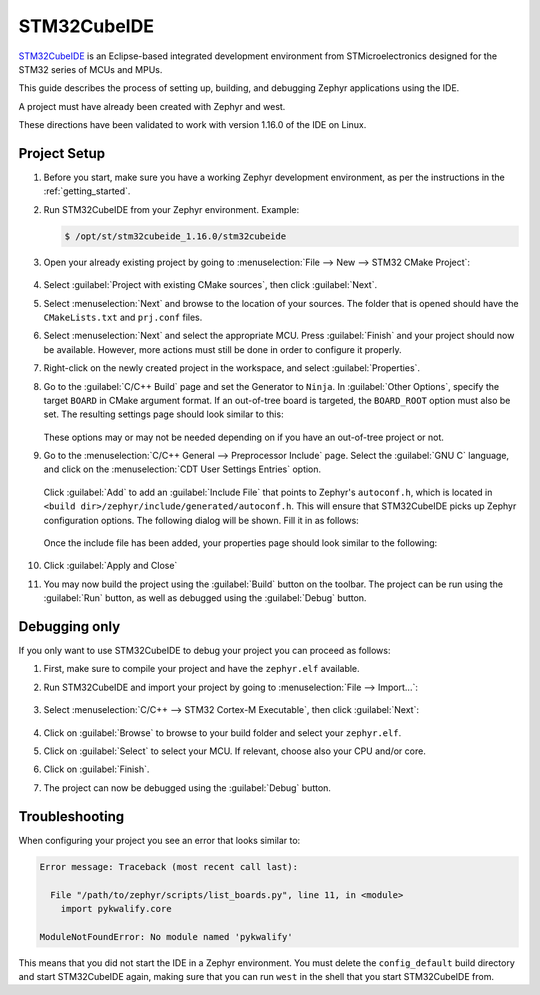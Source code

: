 .. _stm32cube_ide:

STM32CubeIDE
############

STM32CubeIDE_ is an Eclipse-based integrated development environment from STMicroelectronics designed for the STM32 series of MCUs and MPUs.

This guide describes the process of setting up, building, and debugging Zephyr
applications using the IDE.

A project must have already been created with Zephyr and west.

These directions have been validated to work with version 1.16.0 of the IDE
on Linux.

Project Setup
*************

#. Before you start, make sure you have a working Zephyr development environment, as per the
   instructions in the :ref:`getting_started`.

#. Run STM32CubeIDE from your Zephyr environment.  Example:

   .. code-block::

      $ /opt/st/stm32cubeide_1.16.0/stm32cubeide

#. Open your already existing project by going to
   :menuselection:`File --> New --> STM32 CMake Project`:

   .. figure:: img/stm32cube_new_cmake.webp
      :align: center
      :alt: Create new CMake project

#. Select :guilabel:`Project with existing CMake sources`, then click :guilabel:`Next`.

#. Select :menuselection:`Next` and browse to the location of your sources.  The
   folder that is opened should have the ``CMakeLists.txt`` and ``prj.conf`` files.

#. Select :menuselection:`Next` and select the appropriate MCU.
   Press :guilabel:`Finish` and your project should now be available.
   However, more actions must still be done in order to configure it properly.

#. Right-click on the newly created project in the workspace, and select
   :guilabel:`Properties`.

#. Go to the :guilabel:`C/C++ Build` page and set the Generator
   to ``Ninja``.  In :guilabel:`Other Options`, specify the target ``BOARD`` in
   CMake argument format. If an out-of-tree board is targeted, the ``BOARD_ROOT``
   option must also be set. The resulting settings page should look similar to this:

   .. figure:: img/stm32cube_project_properties.webp
      :align: center
      :alt: Properties dialog for project

   These options may or may not be needed depending on if you have an
   out-of-tree project or not.

#. Go to the :menuselection:`C/C++ General --> Preprocessor Include` page.
   Select the :guilabel:`GNU C` language, and click on the
   :menuselection:`CDT User Settings Entries` option.

   .. figure:: img/stm32cube_preprocessor_include.webp
      :align: center
      :alt: Properties dialog for preprocessor options

   Click :guilabel:`Add` to add an :guilabel:`Include File`
   that points to Zephyr's ``autoconf.h``, which is located in
   ``<build dir>/zephyr/include/generated/autoconf.h``. This will ensure
   that STM32CubeIDE picks up Zephyr configuration options.
   The following dialog will be shown.  Fill it in as follows:

   .. figure:: img/stm32cube_add_include.webp
      :align: center
      :alt: Add include file dialog

   Once the include file has been added, your properties page should look
   similar to the following:

   .. figure:: img/stm32cube_autoconf_h.webp
      :align: center
      :alt: Properties page after adding autoconf.h file

#. Click :guilabel:`Apply and Close`

#. You may now build the project using the :guilabel:`Build` button on the toolbar.
   The project can be run using the :guilabel:`Run` button, as well as debugged
   using the :guilabel:`Debug` button.

Debugging only
**************

If you only want to use STM32CubeIDE to debug your project you can proceed as follows:

#. First, make sure to compile your project and have the ``zephyr.elf`` available.

#. Run STM32CubeIDE and import your project by going to :menuselection:`File --> Import...`:

   .. figure:: img/stm32cube_menu_import.webp
      :align: center
      :alt: Import project

#. Select :menuselection:`C/C++ --> STM32 Cortex-M Executable`, then click :guilabel:`Next`:

   .. figure:: img/stm32cube_import_project.webp
      :align: center
      :alt: Import project selection

#. Click on :guilabel:`Browse` to browse to your build folder and select your ``zephyr.elf``.

#. Click on :guilabel:`Select` to select your MCU. If relevant, choose also your CPU and/or core.

#. Click on :guilabel:`Finish`.

#. The project can now be debugged using the :guilabel:`Debug` button.

Troubleshooting
***************

When configuring your project you see an error that looks similar to:

.. code-block::

  Error message: Traceback (most recent call last):

    File "/path/to/zephyr/scripts/list_boards.py", line 11, in <module>
      import pykwalify.core

  ModuleNotFoundError: No module named 'pykwalify'


This means that you did not start the IDE in a Zephyr environment.  You must
delete the ``config_default`` build directory and start STM32CubeIDE again,
making sure that you can run ``west`` in the shell that you start STM32CubeIDE
from.

.. _STM32CubeIDE: https://www.st.com/en/development-tools/stm32cubeide.html
